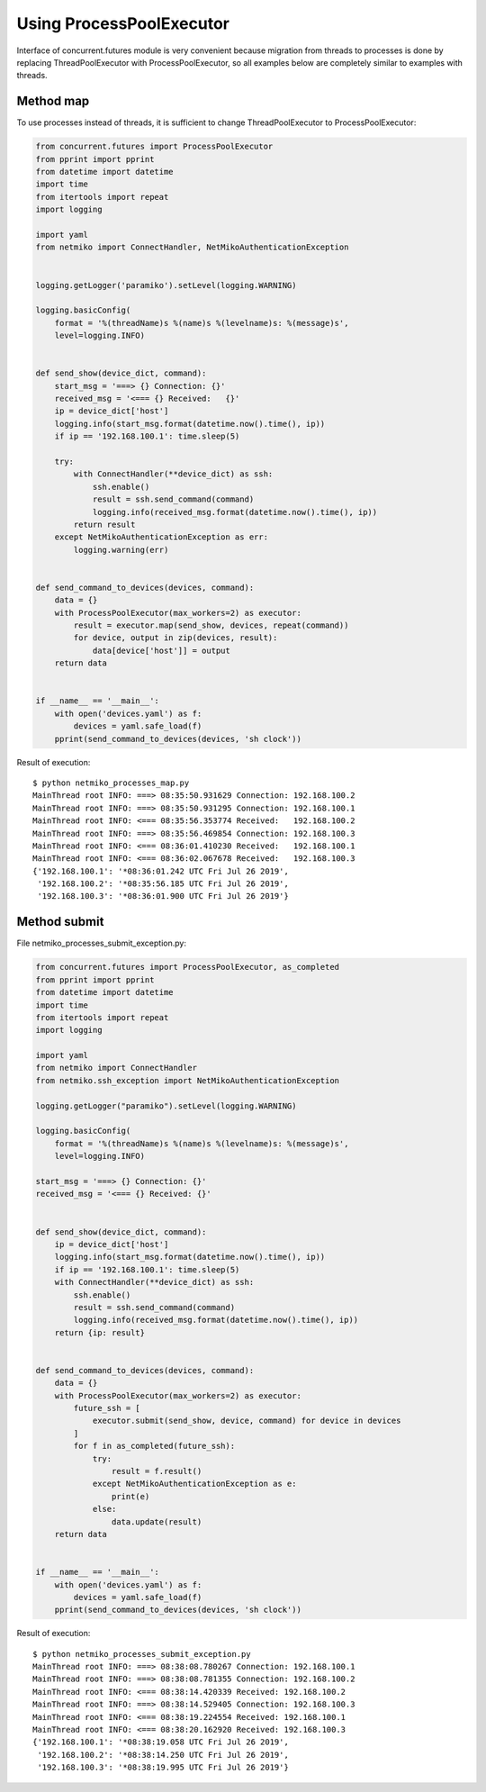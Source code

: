 Using ProcessPoolExecutor
~~~~~~~~~~~~~~~~~~~~~~~~~~~~~~~~~

Interface of concurrent.futures module is very convenient because migration
from threads to processes is done by replacing ThreadPoolExecutor with ProcessPoolExecutor, 
so all examples below are completely similar to examples with threads.

Method map
^^^^^^^^^

To use processes instead of threads, it is sufficient to change
ThreadPoolExecutor to ProcessPoolExecutor:


.. code:: python

    from concurrent.futures import ProcessPoolExecutor
    from pprint import pprint
    from datetime import datetime
    import time
    from itertools import repeat
    import logging

    import yaml
    from netmiko import ConnectHandler, NetMikoAuthenticationException


    logging.getLogger('paramiko').setLevel(logging.WARNING)

    logging.basicConfig(
        format = '%(threadName)s %(name)s %(levelname)s: %(message)s',
        level=logging.INFO)


    def send_show(device_dict, command):
        start_msg = '===> {} Connection: {}'
        received_msg = '<=== {} Received:   {}'
        ip = device_dict['host']
        logging.info(start_msg.format(datetime.now().time(), ip))
        if ip == '192.168.100.1': time.sleep(5)

        try:
            with ConnectHandler(**device_dict) as ssh:
                ssh.enable()
                result = ssh.send_command(command)
                logging.info(received_msg.format(datetime.now().time(), ip))
            return result
        except NetMikoAuthenticationException as err:
            logging.warning(err)


    def send_command_to_devices(devices, command):
        data = {}
        with ProcessPoolExecutor(max_workers=2) as executor:
            result = executor.map(send_show, devices, repeat(command))
            for device, output in zip(devices, result):
                data[device['host']] = output
        return data


    if __name__ == '__main__':
        with open('devices.yaml') as f:
            devices = yaml.safe_load(f)
        pprint(send_command_to_devices(devices, 'sh clock'))

Result of execution:

::

    $ python netmiko_processes_map.py
    MainThread root INFO: ===> 08:35:50.931629 Connection: 192.168.100.2
    MainThread root INFO: ===> 08:35:50.931295 Connection: 192.168.100.1
    MainThread root INFO: <=== 08:35:56.353774 Received:   192.168.100.2
    MainThread root INFO: ===> 08:35:56.469854 Connection: 192.168.100.3
    MainThread root INFO: <=== 08:36:01.410230 Received:   192.168.100.1
    MainThread root INFO: <=== 08:36:02.067678 Received:   192.168.100.3
    {'192.168.100.1': '*08:36:01.242 UTC Fri Jul 26 2019',
     '192.168.100.2': '*08:35:56.185 UTC Fri Jul 26 2019',
     '192.168.100.3': '*08:36:01.900 UTC Fri Jul 26 2019'}


Method submit
^^^^^^^^^^^^

File netmiko_processes_submit_exception.py:

.. code:: python

    from concurrent.futures import ProcessPoolExecutor, as_completed
    from pprint import pprint
    from datetime import datetime
    import time
    from itertools import repeat
    import logging

    import yaml
    from netmiko import ConnectHandler
    from netmiko.ssh_exception import NetMikoAuthenticationException

    logging.getLogger("paramiko").setLevel(logging.WARNING)

    logging.basicConfig(
        format = '%(threadName)s %(name)s %(levelname)s: %(message)s',
        level=logging.INFO)

    start_msg = '===> {} Connection: {}'
    received_msg = '<=== {} Received: {}'


    def send_show(device_dict, command):
        ip = device_dict['host']
        logging.info(start_msg.format(datetime.now().time(), ip))
        if ip == '192.168.100.1': time.sleep(5)
        with ConnectHandler(**device_dict) as ssh:
            ssh.enable()
            result = ssh.send_command(command)
            logging.info(received_msg.format(datetime.now().time(), ip))
        return {ip: result}


    def send_command_to_devices(devices, command):
        data = {}
        with ProcessPoolExecutor(max_workers=2) as executor:
            future_ssh = [
                executor.submit(send_show, device, command) for device in devices
            ]
            for f in as_completed(future_ssh):
                try:
                    result = f.result()
                except NetMikoAuthenticationException as e:
                    print(e)
                else:
                    data.update(result)
        return data


    if __name__ == '__main__':
        with open('devices.yaml') as f:
            devices = yaml.safe_load(f)
        pprint(send_command_to_devices(devices, 'sh clock'))


Result of execution:

::

    $ python netmiko_processes_submit_exception.py
    MainThread root INFO: ===> 08:38:08.780267 Connection: 192.168.100.1
    MainThread root INFO: ===> 08:38:08.781355 Connection: 192.168.100.2
    MainThread root INFO: <=== 08:38:14.420339 Received: 192.168.100.2
    MainThread root INFO: ===> 08:38:14.529405 Connection: 192.168.100.3
    MainThread root INFO: <=== 08:38:19.224554 Received: 192.168.100.1
    MainThread root INFO: <=== 08:38:20.162920 Received: 192.168.100.3
    {'192.168.100.1': '*08:38:19.058 UTC Fri Jul 26 2019',
     '192.168.100.2': '*08:38:14.250 UTC Fri Jul 26 2019',
     '192.168.100.3': '*08:38:19.995 UTC Fri Jul 26 2019'}

